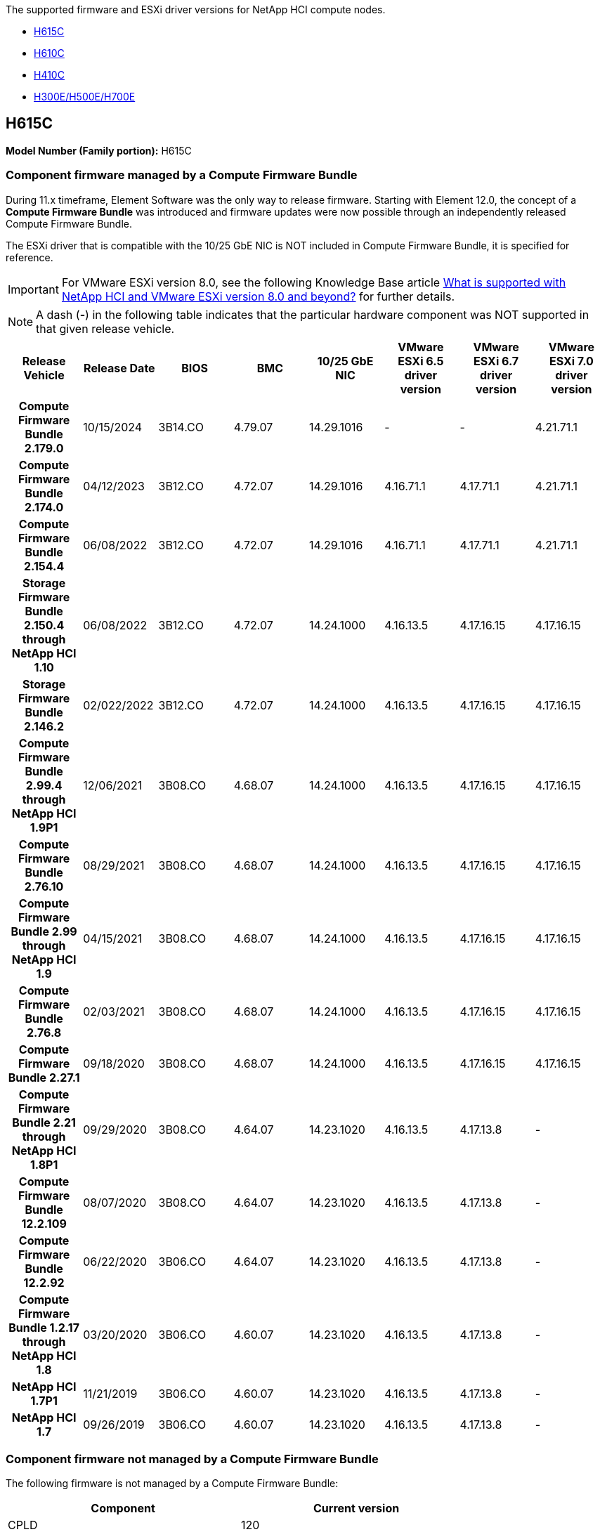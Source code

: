 // This include file is referenced in the following repos:
// hci
// hci19
// hci18
The supported firmware and ESXi driver versions for NetApp HCI compute nodes.

* <<H615C>>
* <<H610C>>
* <<H410C>>
* <<H300E/H500E/H700E>>

== H615C
//*ODM:* Quanta
//*Platform:* D52B-1U Cascade Lake
*Model Number (Family portion):* H615C

//==== Vendor/Part number for all components

//*Model Number (Family portion):* H615C

//[cols=3*,options="header"]
//|===
//| Component
//| Vendor
//| Part number
//| BIOS | Quanta	| Motherboard
//| BMC	| Quanta	| Motherboard
//| CPLD	| Quanta	| Motherboard
//| 10/25 GbE NIC	| Quanta/Mellanox | 3GS5BMA0000/MCX4421A-ACQN
//| GPU	| NVIDIA	| T4
//| Boot Device	| Innodisk	| DGSML-A28D81BCBQCA-B196
//|===

=== Component firmware managed by a Compute Firmware Bundle
During 11.x timeframe, Element Software was the only way to release firmware. Starting with Element 12.0, the concept of a *Compute Firmware Bundle* was introduced and firmware updates were now possible through an independently released Compute Firmware Bundle.

The ESXi driver that is compatible with the 10/25 GbE NIC is NOT included in Compute Firmware Bundle, it is specified for reference.

IMPORTANT: For VMware ESXi version 8.0, see the following Knowledge Base article link:https://kb.netapp.com/on-prem/solidfire/Element_OS_Kbs/What_is_supported_with_NetApp_HCI_and_VMware_ESX_version_8.0_and_beyond[What is supported with NetApp HCI and VMware ESXi version 8.0 and beyond?^] for further details.

NOTE: A dash (*-*) in the following table indicates that the particular hardware component was NOT supported in that given release vehicle.

[cols=8*,options="header"]
|===
h| Release Vehicle
h| Release Date
h| BIOS
h| BMC
h| 10/25 GbE NIC
h| VMware ESXi 6.5 driver version
h| VMware ESXi 6.7 driver version
h| VMware ESXi 7.0 driver version
h| *Compute Firmware Bundle 2.179.0*
| 10/15/2024
| 3B14.CO	| 4.79.07	| 14.29.1016	| -	| - | 4.21.71.1
h| *Compute Firmware Bundle 2.174.0*
| 04/12/2023
| 3B12.CO	| 4.72.07	| 14.29.1016	| 4.16.71.1	| 4.17.71.1	| 4.21.71.1
h| *Compute Firmware Bundle 2.154.4*
| 06/08/2022
| 3B12.CO	| 4.72.07	| 14.29.1016	| 4.16.71.1	| 4.17.71.1	| 4.21.71.1
h| *Storage Firmware Bundle 2.150.4 through NetApp HCI 1.10*
| 06/08/2022
| 3B12.CO	| 4.72.07	| 14.24.1000	| 4.16.13.5	| 4.17.16.15	| 4.17.16.15
h| *Storage Firmware Bundle 2.146.2*
| 02/022/2022
| 3B12.CO	| 4.72.07	| 14.24.1000	| 4.16.13.5	| 4.17.16.15	| 4.17.16.15
h| *Compute Firmware Bundle 2.99.4 through NetApp HCI 1.9P1*
| 12/06/2021
| 3B08.CO	| 4.68.07	| 14.24.1000	| 4.16.13.5	| 4.17.16.15	| 4.17.16.15
h| *Compute Firmware Bundle 2.76.10*
| 08/29/2021
| 3B08.CO	| 4.68.07	| 14.24.1000	| 4.16.13.5	| 4.17.16.15	| 4.17.16.15
h| *Compute Firmware Bundle 2.99 through NetApp HCI 1.9*
| 04/15/2021
| 3B08.CO	| 4.68.07	| 14.24.1000	| 4.16.13.5	| 4.17.16.15	| 4.17.16.15
h| *Compute Firmware Bundle 2.76.8*
| 02/03/2021
| 3B08.CO	| 4.68.07	| 14.24.1000	| 4.16.13.5	| 4.17.16.15	| 4.17.16.15
h| *Compute Firmware Bundle 2.27.1*
| 09/18/2020
| 3B08.CO	| 4.68.07	| 14.24.1000	| 4.16.13.5	| 4.17.16.15	| 4.17.16.15
h| *Compute Firmware Bundle 2.21 through NetApp HCI 1.8P1*
| 09/29/2020
| 3B08.CO	| 4.64.07	| 14.23.1020	| 4.16.13.5	| 4.17.13.8	| -
h| *Compute Firmware Bundle 12.2.109*
| 08/07/2020
| 3B08.CO	| 4.64.07	| 14.23.1020	| 4.16.13.5	| 4.17.13.8	| -
h| *Compute Firmware Bundle 12.2.92*
| 06/22/2020
| 3B06.CO	| 4.64.07	| 14.23.1020	| 4.16.13.5	| 4.17.13.8	| -
h| *Compute Firmware Bundle 1.2.17 through NetApp HCI 1.8*
| 03/20/2020
| 3B06.CO	| 4.60.07	| 14.23.1020	| 4.16.13.5	| 4.17.13.8	| -
h| *NetApp HCI 1.7P1*
| 11/21/2019
| 3B06.CO	| 4.60.07	| 14.23.1020	| 4.16.13.5	| 4.17.13.8	| -
h| *NetApp HCI 1.7*
| 09/26/2019
| 3B06.CO	| 4.60.07	| 14.23.1020	| 4.16.13.5	| 4.17.13.8	| -
|===

=== Component firmware not managed by a Compute Firmware Bundle

The following firmware is not managed by a Compute Firmware Bundle:

[cols=2*,options="header"]
|===
| Component | Current version
| CPLD	| 120
| GPU
T4 | 90.04.38.00.03 (BIOS)
410.48 (Driver)
| Boot Device
DGSML-A28D81BCBQCA-B196 |
M161225i
|===

== H610C
//*ODM:* Quanta
//*Platform:* D52BV-2U Skylake
//==== Vendor/Part number for all components
*Model Number (Family portion):* H610C

//[cols=3*,options="header"]
//|===
//| Component
//| Vendor
//| Part number
//| BIOS | Quanta	| Motherboard
//| BMC	| Quanta	| Motherboard
//| CPLD	| Quanta	| Motherboard
//| 1/10 GbE NIC | Quanta/Intel |	Motherboard/OCP PHY board
//| 10/25 GbE NIC	| Quanta/Mellanox | 3GS5BMA00C0/MCX4121A-ACAT
//| GPU NVIDIA | M10
//| Boot Device	| Innodisk	| DGSML-A28D81BCBQCA-B196
//|===

=== Component firmware managed by a Compute Firmware Bundle
During NetApp HCI 1.0 - NetApp HCI 1.7, NetApp HCI was the only way to release firmware.  Starting with NetApp HCI 1.8, the concept of a *Compute Firmware Bundle* was introduced and firmware updates are now possible by an independently released Compute Firmware Bundle.

The ESXi driver that is compatible with the 10/25 GbE NIC is NOT included in Compute Firmware Bundle, it is specified for reference.

IMPORTANT: For VMware ESXi version 8.0, see the following Knowledge Base article link:https://kb.netapp.com/on-prem/solidfire/Element_OS_Kbs/What_is_supported_with_NetApp_HCI_and_VMware_ESX_version_8.0_and_beyond[What is supported with NetApp HCI and VMware ESXi version 8.0 and beyond?^] for further details.

NOTE: A dash (*-*) in the following table indicates that the particular hardware component was NOT supported in that given release vehicle.

[cols=8*,options="header"]
|===
h| Release Vehicle
h| Release Date
h| BIOS
h| BMC
h| 10/25 GbE NIC
h| VMware ESXi 6.5 driver version
h| VMware ESXi 6.7 driver version
h| VMware ESXi 7.0 driver version
h| *Compute Firmware Bundle 2.179.0*
| 10/15/2024
| 3B09 | 4.11.07 | 14.29.1016 | - | - | 4.21.71.1
h| *Compute Firmware Bundle 2.174.0*
| 04/12/2023
| 3B07 | 4.04.07 | 14.29.1016 | 4.16.71.1 | 4.17.71.1 | 4.21.71.1
h| *Compute Firmware Bundle 2.154.4*
| 06/08/2022
| 3B07 | 4.04.07 | 14.29.1016 | 4.16.71.1 | 4.17.71.1 | 4.21.71.1
h| *Storage Firmware Bundle 2.150.4 through NetApp HCI 1.10*
| 06/08/2022
| 3B07 | 4.04.07 | 14.25.1020 | 4.16.13.5 | 4.17.16.15 | 4.17.16.15
h| *Storage Firmware Bundle 2.146.2*
| 02/22/2022
| 3B07 | 4.04.07 | 14.25.1020 | 4.16.13.5 | 4.17.16.15 | 4.17.16.15
h| *Compute Firmware Bundle 2.99.4 through NetApp HCI 1.9P1*
| 12/06/2021
| 3B03 | 4.00.07 | 14.25.1020 | 4.16.13.5 | 4.17.16.15 | 4.17.16.15
h| *Compute Firmware Bundle 2.76.10*
| 08/29/2021
| 3B03 | 4.00.07 | 14.25.1020 | 4.16.13.5 | 4.17.16.15 | 4.17.16.15
h| *Compute Firmware Bundle 2.99 through NetApp HCI 1.9*
| 04/15/2021
| 3B03 | 4.00.07 | 14.25.1020 | 4.16.13.5 | 4.17.16.15 | 4.17.16.15
h| *Compute Firmware Bundle 2.76.8*
| 02/03/2021
| 3B03 | 4.00.07 | 14.25.1020 | 4.16.13.5 | 4.17.16.15 | 4.17.16.15
h| *Compute Firmware Bundle 2.27.1*
| 09/18/2020
| 3B03 | 4.00.07 | 14.25.1020 | 4.16.13.5 | 4.17.16.15 | 4.17.16.15
h| *Compute Firmware Bundle 2.21 through NetApp HCI 1.8P1*
| 09/29/2020
| 3B01 | 3.96.07 | 14.22.1002 | 4.16.13.5 | 4.17.13.8 | -
h| *Compute Firmware Bundle 12.2.109*
| 08/07/2020
| 3B01 | 3.96.07 | 14.22.1002 | 4.16.13.5 | 4.17.13.8 | -
h| *Compute Firmware Bundle 12.2.92*
| 06/22/2020
| 3B01 | 3.96.07 | 14.22.1002 | 4.16.13.5 | 4.17.13.8 | -
h| *Compute Firmware Bundle 1.2.17 through NetApp HCI 1.8*
| 03/20/2020
| 3A02 | 3.91.07 | 14.22.1002 | 4.16.13.5 | 4.17.13.8 | -
h| *NetApp HCI 1.7P1*
| 11/21/2019
| 3A02 | 3.91.07 | 14.22.1002 | 4.16.13.5 | 4.17.13.8 | -
h| *NetApp HCI 1.7*
| 09/26/2019
| 3A02 | 3.91.07 | 14.22.1002 | 4.16.13.5 | 4.17.13.8 | -
h| *NetApp HCI 1.6*
| 08/19/2019
| 3A02 | 3.91.07 | 14.22.1002 | 4.16.13.5 | 4.17.13.8 | -
h| *NetApp HCI 1.4P1*
| 04/25/2019
| 3A02 | 3.91.07 | 14.22.1002 | 4.16.13.5 | 4.17.13.8 | -
h| *NetApp HCI 1.4*
| 11/29/2018
| 3A02 | 3.91.07 | 14.22.1002 | 4.16.13.5 | 4.17.13.8 | -
|===

=== Component firmware not managed by a Compute Firmware Bundle

The following firmware is not managed by a Compute Firmware Bundle:

[cols=2*,options="header"]
|===
| Component | Current version
| CPLD	| 120
| 1/10 GbE NIC	| 3.2d
0x80000b4b
| GPU
M10
| 82.07.ab.00.12 82.07.ab.00.13 82.07.ab.00.14 82.07.ab.00.15
| Boot Device
DGSML-A28D81BCBQCA-B196
| M161225i
|===

== H410C
//*ODM:* SuperMicro (SMCI)
//*Platform:* BigTwin X11 - Skylake
//==== Vendor/Part number for all components
*Model Number (Family portion):* H410C

//[cols=3*,options="header"]
//|===
//| Component
//| Vendor
//| Part number
//| BIOS | Quanta	| Motherboard
//| BMC	| Quanta	| Motherboard
//| CPLD	| Quanta	| Motherboard
//| SAS Adapter | SMCI/Broadcom | BPN-6S3008N4-1UB-NA11
//| SIOM 1/10 GbE NIC | SMCI/Intel | AOC-MH25G-M2S2TM-NA011
//| SIOM 10/25 GbE NIC | SMCI/Mellanox | AOC-MH25G-M2S2TM-NA011
//| AOC 10/25 GbE NIC | SMCI/Mellanox | AOC-S25G-M2S-NA011
//| Power Supply | SMCI | PWS-2K22A-1R-NA011
//| Boot Device | Intel | SSDSCKJB240G7
//| Boot Device | Micron | MTFDDAV240TCB1AR
//|===

=== Component firmware managed by a Compute Firmware Bundle
During NetApp HCI 1.0 - NetApp HCI 1.7, NetApp HCI was the only way to release firmware.  Starting with NetApp HCI 1.8, the concept of a *Compute Firmware Bundle* was introduced and firmware updates are now possible by an independently released Compute Firmware Bundle.

The ESXi driver that is compatible with the 10/25 GbE NIC is NOT included in Compute Firmware Bundle, it is specified for reference.

IMPORTANT: For VMware ESXi version 8.0, see the following Knowledge Base article link:https://kb.netapp.com/on-prem/solidfire/Element_OS_Kbs/What_is_supported_with_NetApp_HCI_and_VMware_ESX_version_8.0_and_beyond[What is supported with NetApp HCI and VMware ESXi version 8.0 and beyond?^] for further details.

NOTE: A dash (*-*) in the following table indicates that the particular hardware component was NOT supported in that given release vehicle.

[cols=8*,options="header"]
|===
h| Release Vehicle
h| Release Date
h| BIOS
h| BMC
h| 10/25 GbE NIC
h| VMware ESXi 6.5 driver version
h| VMware ESXi 6.7 driver version
h| VMware ESXi 7.0 driver version
h| *Compute Firmware Bundle 2.179.0*
| 10/15/2024
| NATP3.12 | 6.71.26 | 14.29.1016 | - | - | 4.21.71.1
h| *Compute Firmware Bundle 2.174.0*
| 04/12/2023
| NATP3.10 | 6.71.20 | 14.29.1016 | 4.16.71.1 | 4.17.71.1 | 4.21.71.1
h| *Compute Firmware Bundle 2.154.4*
| 06/08/2022
| NATP3.10 | 6.71.20 | 14.29.1016 | 4.16.71.1 | 4.17.71.1 | 4.21.71.1
h| *Storage Firmware Bundle 2.150.4 through NetApp HCI 1.10*
| 06/08/2022
| NATP3.10 | 6.71.20 | 14.25.1020 | 4.16.13.5 | 4.17.15.16 | 4.19.16.1
h| *Storage Firmware Bundle 2.146.2*
| 02/22/2022
| NATP3.10 | 6.71.20 | 14.25.1020 | 4.16.13.5 | 4.17.15.16 | 4.19.16.1
h| *Compute Firmware Bundle 2.99.4 through NetApp HCI 1.9P1*
| 12/06/2021
| NATP3.9 | 6.71.18 | 14.25.1020 | 4.16.13.5 | 4.17.15.16 | 4.19.16.1
h| *Compute Firmware Bundle 2.76.10*
| 08/29/2021
| NATP3.9 | 6.71.20 | 14.25.1020 | 4.16.13.5 | 4.17.15.16 |4.19.16.1
h| *Compute Firmware Bundle 2.99 through NetApp HCI 1.9*
| 04/15/2021
| NATP3.9 | 6.71.18 | 14.25.1020 | 4.16.13.5 | 4.17.15.16 | 4.19.16.1
h| *Compute Firmware Bundle 2.76.8*
| 02/03/2021
| NATP3.9 | 6.71.18 | 14.25.1020 | 4.16.13.5 | 4.17.15.16 | 4.19.16.1
h| *Compute Firmware Bundle 2.27.1*
| 09/18/2020
| NA3.7 | 6.71.18 | 14.25.1020 | 4.16.13.5 | 4.17.15.16 | 4.19.16.1
h| *Compute Firmware Bundle 2.21 through NetApp HCI 1.8P1*
| 09/29/2020
| NA3.7 | 6.71.18 | 14.25.1020 | 4.16.13.5 | 4.17.15.16 | -
h| *Compute Firmware Bundle 12.2.109*
| 08/07/2020
| NA3.7 | 6.71.18 | 14.25.1020 | 4.16.13.5 | 4.17.15.16 | -
h| *Compute Firmware Bundle 12.2.92*
| 06/22/2020
| NA3.7 | 6.71.18 | 14.25.1020 | 4.16.13.5 | 4.17.15.16 | -
h| *Compute Firmware Bundle 1.2.17 through NetApp HCI 1.8*
| 03/20/2020
| NA3.4 | 6.71.18 | 14.25.1020 | 4.16.13.5 | 4.17.15.16 | -
h| *NetApp HCI 1.7P1*
| 11/21/2019
| NA3.3	| 6.53 | 14.25.1020 | 4.16.13.5 | 4.17.15.16 | -
h| *NetApp HCI 1.7*
| 09/26/2019
| NA2.2 | 6.53 | 14.25.1020 | 4.16.13.5 | 4.17.15.16 | -
h| *NetApp HCI 1.6*
| 08/19/2019
| NA2.2 | 6.53 | 14.25.1020 | 4.16.13.5 | 4.17.15.16 | -
h| *NetApp HCI 1.4P1*
| 04/25/2019
| NA2.2 | 6.53 | 14.25.1020 | 4.16.13.5 | 4.17.15.16 | -
h| *NetApp HCI 1.4*
| 11/29/2018
| NA2.2 | 6.53 | 14.25.1020 | 4.16.13.5 | 4.17.15.16 | -
|===

=== Component firmware not managed by a Compute Firmware Bundle

The following firmware is not managed by a Compute Firmware Bundle:

[cols=2*,options="header"]
|===
| Component | Current version
| CPLD	| 03.B0.09
| SAS Adapter	| 16.00.01.00
| SIOM 1/10 GbE NIC	| 1.93
| Power Supply | 1.3
| Boot Device
SSDSCKJB240G7
| N2010121
| Boot Device
MTFDDAV240TCB1AR
| DOMU037
|===

== H300E/H500E/H700E
//*ODM:* SuperMicro (SMC)
//*Platform:* BigTwin X10 - Broadwell
//==== Vendor/Part number for all components
*Model Number (Family portion):* H300E/H500E/H700E

//[cols=3*,options="header"]
//|===
//| Component
//| Vendor
//| Part number
//| BIOS | Quanta	| Motherboard
//| BMC	| Quanta	| Motherboard
//| CPLD	| Quanta	| Motherboard
//| SAS Adapter | SMCI/Broadcom | BPN-6S3008N4-1UB-NA11
//| SIOM 1/10 GbE NIC | SMCI/Intel | AOC-MH25G-M2S2TM-NA011
//| SIOM 10/25 GbE NIC | SMCI/Mellanox | AOC-MH25G-M2S2TM-NA011
//| AOC 10/25 GbE NIC | SMCI/Mellanox | AOC-S25G-M2S-NA011
//| Power Supply | SMCI | PWS-2K22A-1R-NA011
//| Boot Device | Intel | SSDSCKJB240G7
//| Boot Device | Micron | MTFDDAV240TCB1AR
//|===

=== Component firmware managed by a Compute Firmware Bundle
During NetApp HCI 1.0 - NetApp HCI 1.7, NetApp HCI was the only way to release firmware.  Starting with NetApp HCI 1.8, the concept of a *Compute Firmware Bundle* was introduced and firmware updates are now possible by an independently released Compute Firmware Bundle.

The ESXi driver that is compatible with the 10/25 GbE NIC is NOT included in Compute Firmware Bundle, it is specified for reference.

IMPORTANT: For VMware ESXi version 8.0, see the following Knowledge Base article link:https://kb.netapp.com/on-prem/solidfire/Element_OS_Kbs/What_is_supported_with_NetApp_HCI_and_VMware_ESX_version_8.0_and_beyond[What is supported with NetApp HCI and VMware ESXi version 8.0 and beyond?^] for further details.

NOTE: A dash (*-*) in the following table indicates that the particular hardware component was NOT supported in that given release vehicle.

[cols=8*,options="header"]
|===
| Release Vehicle
| Release Date
| BIOS
| BMC
| 10/25 GbE NIC
| VMware ESXi 6.5 driver version
| VMware ESXi 6.7 driver version
| VMware ESXi 7.0 driver version
h| *Compute Firmware Bundle 2.179.0*
| 10/15/2024
| NAT3.6 | 07.02.00 | 14.29.1016 | - | - | 4.21.71.1
h| *Compute Firmware Bundle 2.174.0*
| 04/12/2023
| NAT3.4 | 07.02.00 | 14.29.1016 | 4.16.71.1 | 4.17.71.1 | 4.21.71.1
h| *Compute Firmware Bundle 2.154.4*
| 06/08/2022
| NAT3.4 | 6.98.00 | 14.29.1016 | 4.16.71.1 | 4.17.71.1 | 4.21.71.1
h| *Compute Firmware Bundle 2.150.4 through NetApp HCI 1.10*
| 06/08/2022
| NAT3.4 | 6.98.00 | 14.25.1020 | 4.16.13.5 | 4.17.15.16 | 4.19.16.1
h| *Compute Firmware Bundle 2.146.2*
| 02/22/2022
| NAT3.4 | 6.98.00 | 14.25.1020 | 4.16.13.5 | 4.17.15.16 | 4.19.16.1
h| *Compute Firmware Bundle 2.99.4 through NetApp HCI 1.9P1*
| 12/06/2021
| NA2.1 | 6.84.00 | 14.25.1020 | 4.16.13.5 | 4.17.15.16 | 4.19.16.1
h| *Compute Firmware Bundle 2.76.10*
| 08/29/2021
| NA2.1 | 6.84.00 | 14.25.1020 | 4.16.13.5 | 4.17.15.16 | 4.19.16.1
h| *Compute Firmware Bundle 2.99 through NetApp HCI 1.9*
| 04/15/2021
| NA2.1 | 6.84.00 | 14.25.1020 | 4.16.13.5 | 4.17.15.16 | 4.19.16.1
h| *Compute Firmware Bundle 2.76.8*
| 02/03/2021
| NA2.1 | 6.84.00 | 14.25.1020 | 4.16.13.5 | 4.17.15.16 | 4.19.16.1
h| *Compute Firmware Bundle 2.27.1*
| 09/18/2020
| NA2.1 | 6.84.00 | 14.25.1020 | 4.16.13.5 | 4.17.15.16 | 4.19.16.1
h| *Compute Firmware Bundle 2.21 through NetApp HCI 1.8P1*
| 09/29/2020
| NA2.1 | 6.84.00 | 14.21.1000 | 4.16.13.5 | 4.17.13.8 | -
h| *Compute Firmware Bundle 12.2.109*
| 08/07/2020
| NA2.1 | 6.84.00 | 14.21.1000 | 4.16.13.5 | 4.17.13.8 | -
h| *Compute Firmware Bundle 12.2.92*
| 06/22/2020
| NA2.1 | 6.84.00 | 14.21.1000 | 4.16.13.5 | 4.17.13.8 | -
h| *Compute Firmware Bundle 1.2.17 through NetApp HCI 1.8*
| 03/20/2020
| NA2.1 | 3.25 | 14.21.1000 | 4.16.13.5 | 4.17.13.8 | -
h| *NetApp HCI 1.7P1*
| 11/21/2019
| NA2.1 | 3.25 | 14.21.1000 | 4.16.13.5 | 4.17.13.8 | -
h| *NetApp HCI 1.7*
| 09/26/2019
| NA2.1 | 3.25 | 14.21.1000 | 4.16.13.5 | 4.17.13.8 | -
h| *NetApp HCI 1.6*
| 08/19/2019
| NA2.1 | 3.25 | 14.21.1000 | 4.16.13.5 | 4.17.13.8 | -
h| *NetApp HCI 1.4P1*
| 04/25/2019
| NA2.1 | 3.25 | 14.17.2020 | 4.16.13.5 | 4.17.13.8 | -
h| *NetApp HCI 1.4*
| 11/29/2018
| NA2.1 | 3.25 | 14.17.2020 | 4.16.13.5 | 4.17.13.8 | -
|===

=== Component firmware not managed by a Compute Firmware Bundle

The following firmware is not managed by a Compute Firmware Bundle:

[cols=2*,options="header"]
|===
| Component | Current version
| CPLD | 01.A1.06
| SAS Adapter | 16.00.01.00
| SIOM 1/10 GbE NIC	| 1.93
| Power Supply | 1.3
| Boot Device
SSDSCKJB240G7
| N2010121
| Boot Device
MTFDDAV240TCB1AR
| DOMU037
|===

// Updated after Compute f/w bundle release 2.174.0, 2023-APR-19
// Updated for Compute f/w bundle release 2.179.0, 2024-SEP-30